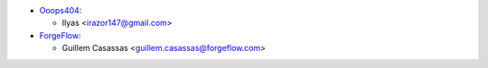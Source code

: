 * `Ooops404 <https://www.ooops404.com>`_:

  * Ilyas <irazor147@gmail.com>

* `ForgeFlow <http://www.forgeflow.com>`_:

  * Guillem Casassas <guillem.casassas@forgeflow.com>
